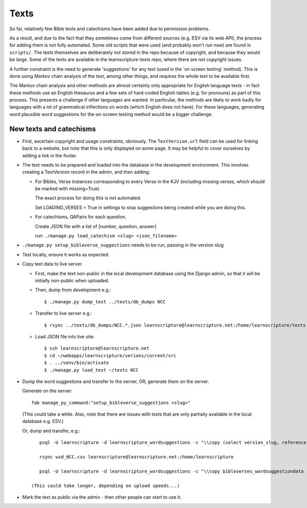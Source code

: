 =======
 Texts
=======

So far, relatively few Bible texts and catechisms have been added due to
permission problems.

As a result, and due to the fact that they sometimes come from different sources
(e.g. ESV via its web API), the process for adding them is not fully automated.
Some old scripts that were used (and probably won't run now) are found in
``scripts/``. The texts themselves are deliberately not stored in the repo
because of copyright, and because they would be large. Some of the texts are
available in the learnscripture-texts repo, where there are not copyright
issues.

A further constraint is the need to generate 'suggestions' for any text
(used in the 'on screen testing' method). This is done using Markov chain
analysis of the text, among other things, and requires the whole text to be
available first.

The Markov chain analysis and other methods are almost certainly only appropriate
for English language texts - in fact these methods use an English thesaurus and a few
sets of hard-coded English tables (e.g. for pronouns) as part of this process.
This presents a challenge if other languages are wanted. In particular, the methods
are likely to work badly for languages with a lot of grammatical inflections
on words (which English does not have). For these languages, generating word
plausible word suggestions for the on-screen testing method would be a bigger
challenge.


New texts and catechisms
========================

* First, ascertain copyright and usage constraints, obviously. The
  ``TextVersion.url`` field can be used for linking back to a website, but note
  that this is only displayed on some page. It may be helpful to cover
  ourselves by adding a link in the footer.

* The text needs to be prepared and loaded into the database in the development
  environment. This involves creating a TextVersion record in the admin, and then adding:

  * For Bibles, Verse instances corresponding to every Verse in the KJV
    (including missing verses, which should be marked with missing=True).

    The exact process for doing this is not automated.

    Set LOADING_VERSES = True in settings to stop suggestions being created while you are
    doing this.

  * For catechisms, QAPairs for each question.

    Create JSON file with a list of [number, question, answer]

    run: ``./manage.py load_catechism <slug> <json_filename>``

* ``./manage.py setup_bibleverse_suggestions`` needs to be run, passing
  in the version slug

* Test locally, ensure it works as expected.

* Copy text data to live server.

  * First, make the text non-public in the local development database using the
    Django admin, so that it will be initially non-public when uploaded.

  * Then, dump from development e.g.::

      $ ./manage.py dump_text ../texts/db_dumps NCC

  * Transfer to live server e.g.::

      $ rsync ../texts/db_dumps/NCC.*.json learnscripture@learnscripture.net:/home/learnscripture/texts

  * Load JSON file into live site::

      $ ssh learnscripture@learnscripture.net
      $ cd ~/webapps/learnscripture/verions/current/src
      $ . ../venv/bin/activate
      $ ./manage.py load_text ~/texts NCC

* Dump the word suggestions and transfer to the server, OR, generate them on the
  server.

  Generate on the server::

    fab manage_py_command:"setup_bibleverse_suggestions <slug>"

  (This could take a while. Also, note that there are issues with texts
  that are only partially available in the local database e.g. ESV.)

  Or, dump and transfer, e.g.::

      psql -U learnscripture -d learnscripture_wordsuggestions -c "\\copy (select version_slug, reference, hash, suggestions from bibleverses_wordsuggestiondata where version_slug = 'NCC') TO stdout WITH CSV HEADER;" > wsd_NCC.csv

      rsync wsd_NCC.csv learnscripture@learnscripture.net:/home/learnscripture

      psql -U learnscripture -d learnscripture_wordsuggestions -c "\\copy bibleverses_wordsuggestiondata (version_slug, reference, hash, suggestions) from stdin CSV HEADER" < ~/wsd_NCC.csv

   (This could take longer, depending on upload speeds...)

* Mark the text as public via the admin - then other people can start to use it.
